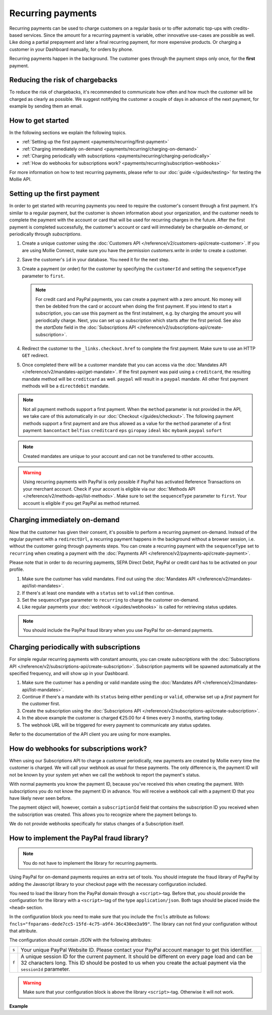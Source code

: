Recurring payments
==================
Recurring payments can be used to charge customers on a regular basis or to offer automatic top-ups with credits-based
services. Since the amount for a recurring payment is variable, other innovative use-cases are possible as well. Like
doing a partial prepayment and later a final recurring payment, for more expensive products. Or charging a customer in
your Dashboard manually, for orders by phone.

Recurring payments happen in the background. The customer goes through the payment steps only once, for the **first**
payment.

Reducing the risk of chargebacks
--------------------------------
To reduce the risk of chargebacks, it's recommended to communicate how often and how much the customer will be charged
as clearly as possible. We suggest notifying the customer a couple of days in advance of the next payment, for example
by sending them an email.

How to get started
------------------
In the following sections we explain the following topics.

* :ref:`Setting up the first payment <payments/recurring/first-payment>`
* :ref:`Charging immediately on-demand <payments/recurring/charging-on-demand>`
* :ref:`Charging periodically with subscriptions <payments/recurring/charging-periodically>`
* :ref:`How do webhooks for subscriptions work? <payments/recurring/subscription-webhooks>`

For more information on how to test recurring payments, please refer to our :doc:`guide </guides/testing>` for testing
the Mollie API.

.. _payments/recurring/first-payment:

Setting up the first payment
----------------------------
In order to get started with recurring payments you need to require the customer's consent through a first payment. It's
similar to a regular payment, but the customer is shown information about your organization, and the customer needs to
complete the payment with the account or card that will be used for recurring charges in the future. After the first
payment is completed successfully, the customer's account or card will immediately be chargeable *on-demand*, or
periodically through *subscriptions*.

#. Create a unique customer using the :doc:`Customers API </reference/v2/customers-api/create-customer>`. If you are
   using Mollie Connect, make sure you have the permission `customers.write` in order to create a customer.

   .. code-block:: bash
      :linenos:

      curl -X POST https://api.mollie.com/v2/customers \
          -H "Authorization: Bearer test_dHar4XY7LxsDOtmnkVtjNVWXLSlXsM" \
          -H "Content-Type: application/json" \
          -d "{\"name\":\"Customer A\",\"email\":\"customer@example.org\"}"

#. Save the customer's ``id`` in your database. You need it for the next step.

#. Create a payment (or order) for the customer by specifying the ``customerId`` and setting the ``sequenceType``
   parameter to ``first``.

   .. note:: For credit card and PayPal payments, you can create a payment with a zero amount. No money will then be
             debited from the card or account when doing the first payment.
             If you intend to start a subscription, you can use this payment as the first instalment, e.g. by charging
             the amount you will periodically charge. Next, you can set up a subscription which starts after the first
             period. See also the `startDate` field in the
             :doc:`Subscriptions API </reference/v2/subscriptions-api/create-subscription>`.

   .. code-block:: bash
      :linenos:

      curl -X POST https://api.mollie.com/v2/payments \
          -H "Authorization: Bearer test_dHar4XY7LxsDOtmnkVtjNVWXLSlXsM" \
          -H "Content-Type: application/json" \
          -d \
          "{
              \"amount\": {\"currency\":\"EUR\", \"value\":\"0.01\"},
              \"customerId\": \"cst_Ok2DlrJe5\",
              \"sequenceType\": \"first\",
              \"description\": \"First payment\",
              \"redirectUrl\": \"https://webshop.example.org/order/12345/\",
              \"webhookUrl\": \"https://webshop.example.org/payments/webhook/\"
          }"

#. Redirect the customer to the ``_links.checkout.href`` to complete the first payment. Make sure to use an HTTP ``GET``
   redirect.

#. Once completed there will be a customer mandate that you can access via the
   :doc:`Mandates API </reference/v2/mandates-api/get-mandate>`. If the first payment was paid using a ``creditcard``,
   the resulting mandate method will be ``creditcard`` as well. ``paypal`` will result in a
   ``paypal`` mandate. All other first payment methods will be a ``directdebit`` mandate.

.. note:: Not all payment methods support a first payment. When the ``method`` parameter is not provided in the API, we
          take care of this automatically in our :doc:`Checkout </guides/checkout>`. The following payment methods
          support a first payment and are thus allowed as a value for the ``method`` parameter of a first payment:
          ``bancontact`` ``belfius`` ``creditcard`` ``eps`` ``giropay`` ``ideal`` ``kbc`` ``mybank``
          ``paypal`` ``sofort``

.. note:: Created mandates are unique to your account and can not be transferred to other accounts.

.. warning:: Using recurring payments with PayPal is only possible if PayPal has activated Reference
             Transactions on your merchant account. Check if your account is eligible via our
             :doc:`Methods API </reference/v2/methods-api/list-methods>`. Make sure to set the
             ``sequenceType`` parameter to ``first``. Your account is eligible if you get PayPal as
             method returned.

.. _payments/recurring/charging-on-demand:

Charging immediately on-demand
------------------------------
Now that the customer has given their consent, it's possible to perform a recurring payment on-demand. Instead of the
regular payment with a ``redirectUrl``, a recurring payment happens in the background without a browser session, i.e.
without the customer going through payments steps. You can create a recurring payment with the ``sequenceType`` set to
``recurring`` when creating a payment with the :doc:`Payments API </reference/v2/payments-api/create-payment>`.

Please note that in order to do recurring payments, SEPA Direct Debit, PayPal or credit card has to be activated on
your profile.

#. Make sure the customer has valid mandates. Find out using the
   :doc:`Mandates API </reference/v2/mandates-api/list-mandates>`.

   .. code-block:: bash
      :linenos:

      curl -X GET https://api.mollie.com/v2/customers/cst_4qqhO89gsT/mandates \
          -H "Authorization: Bearer test_dHar4XY7LxsDOtmnkVtjNVWXLSlXsM"

#. If there's at least one mandate with a ``status`` set to ``valid`` then continue.

#. Set the ``sequenceType`` parameter to ``recurring`` to charge the customer on-demand.

   .. code-block:: bash
      :linenos:

      curl -X POST https://api.mollie.com/v2/payments \
          -H "Authorization: Bearer test_dHar4XY7LxsDOtmnkVtjNVWXLSlXsM" \
          -H "Content-Type: application/json" \
          -d \
          "{
              \"amount\": {\"currency\": \"EUR\", \"value\": \"10.00\"},
              \"customerId\": \"cst_Ok2DlrJe5\",
              \"sequenceType\": \"recurring\",
              \"description\": \"Background payment\",
              \"webhookUrl\": \"https://webshop.example.org/payments/webhook/\"
          }"

#. Like regular payments your :doc:`webhook </guides/webhooks>` is called for retrieving status updates.

.. note:: You should include the PayPal fraud library when you use PayPal for on-demand payments.

.. _payments/recurring/charging-periodically:

Charging periodically with subscriptions
----------------------------------------
For simple regular recurring payments with constant amounts, you can create *subscriptions* with the
:doc:`Subscriptions API </reference/v2/subscriptions-api/create-subscription>`. Subscription payments will be spawned
automatically at the specified frequency, and will show up in your Dashboard.

#. Make sure the customer has a pending or valid mandate using the
   :doc:`Mandates API </reference/v2/mandates-api/list-mandates>`.

   .. code-block:: bash
      :linenos:

      curl -X GET https://api.mollie.com/v2/customers/cst_4qqhO89gsT/mandates \
          -H "Authorization: Bearer test_dHar4XY7LxsDOtmnkVtjNVWXLSlXsM"

#. Continue if there's a mandate with its ``status`` being either ``pending`` or ``valid``, otherwise set up a *first*
   payment for the customer first.

#. Create the subscription using the :doc:`Subscriptions API </reference/v2/subscriptions-api/create-subscription>`.

   .. code-block:: bash
      :linenos:

      curl -X POST https://api.mollie.com/v2/customers/cst_Ok2DlrJe5/subscriptions \
          -H "Authorization: Bearer test_dHar4XY7LxsDOtmnkVtjNVWXLSlXsM" \
          -H "Content-Type: application/json" \
          -d \
          "{
              \"amount\": {\"currency\":\"EUR\", \"value\":\"25.00\"},
              \"times\": 4,
              \"interval\": \"3 months\",
              \"description\": \"Quarterly payment\",
              \"webhookUrl\": \"https://webshop.example.org/subscriptions/webhook/\"
          }"

#. In the above example the customer is charged €25.00 for 4 times every 3 months, starting today.

#. The webhook URL will be triggered for every payment to communicate any status updates.

Refer to the documentation of the API client you are using for more examples.

.. _payments/recurring/subscription-webhooks:

How do webhooks for subscriptions work?
---------------------------------------
When using our Subscriptions API to charge a customer periodically, new payments are created by Mollie every time the
customer is charged. We will call your webhook as usual for these payments. The only difference is, the payment ID will
not be known by your system yet when we call the webhook to report the payment's status.

With normal payments you know the payment ID, because you've received this when creating the payment. With
subscriptions you do not know the payment ID in advance.  You will receive a webhook call with a payment ID that you
have likely never seen before.

The payment object will, however, contain a ``subscriptionId`` field that contains the subscription ID you received when
the subscription was created. This allows you to recognize where the payment belongs to.

We do not provide webhooks specifically for status changes of a Subscription itself.

How to implement the PayPal fraud library?
------------------------------------------
.. note:: You do not have to implement the library for recurring payments.

Using PayPal for on-demand payments requires an extra set of tools. You should integrate the fraud
library of PayPal by adding the Javascript library to your checkout page with the necessary configuration
included.

You need to load the library from the PayPal domain through a ``<script>``-tag. Before that, you should
provide the configuration for the library with a ``<script>``-tag of the type ``application/json``.
Both tags should be placed inside the ``<head>`` section.

In the configuration block you need to make sure that you include the ``fncls`` attribute as follows:
``fncls="fnparams-dede7cc5-15fd-4c75-a9f4-36c430ee3a99"``. The library can not find your configuration
without that attribute.

The configuration should contain JSON with the following attributes:

.. list-table::
   :widths: auto

   * - ``s``

       .. type:: string
          :required: true

     - Your unique PayPal Website ID. Please contact your PayPal account manager to get this identifier.

   * - ``f``

       .. type:: string
          :required: true

     - A unique session ID for the current payment. It should be different on every page load and can be
       32 characters long. This ID should be posted to us when you create the actual payment via the
       ``sessionId`` parameter.

.. warning:: Make sure that your configuration block is above the library ``<script>``-tag. Otherwise
             it will not work.

**Example**

.. code-block:: html
      :linenos:

      <head>
        ...
        <script type="application/json" fncls="fnparams-dede7cc5-15fd-4c75-a9f4-36c430ee3a99">
            {
               "f": "Tk149lticPjL40UUj9cb", // A random session ID, max. 32 characters
               "s": "QkEhN94Ba"            // Your PayPal Website ID
            }
        </script>
        <script type="text/javascript" src="https://c.paypal.com/da/r/fb.js"></script>
        ...
      </head>
